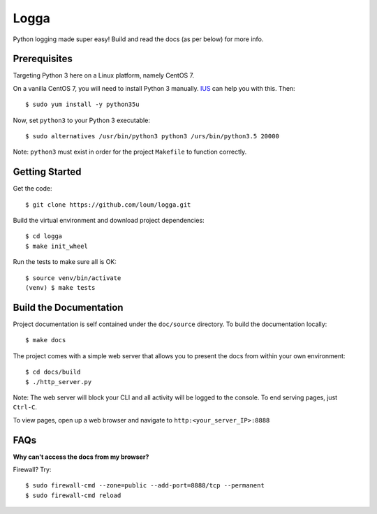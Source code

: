 #####
Logga
#####
Python logging made super easy!  Build and read the docs (as per below) for more info.

*************
Prerequisites
*************
Targeting Python 3 here on a Linux platform, namely CentOS 7.

On a vanilla CentOS 7, you will need to install Python 3 manually.  `IUS <https://ius.io/GettingStarted/>`_ can help you with this.  Then::

    $ sudo yum install -y python35u

Now, set ``python3`` to your Python 3 executable::

    $ sudo alternatives /usr/bin/python3 python3 /urs/bin/python3.5 20000

Note: ``python3`` must exist in order for the project ``Makefile`` to function correctly.

***************
Getting Started
***************
Get the code::

    $ git clone https://github.com/loum/logga.git
    
Build the virtual environment and download project dependencies::

    $ cd logga
    $ make init_wheel
    
Run the tests to make sure all is OK::

    $ source venv/bin/activate
    (venv) $ make tests

***********************
Build the Documentation
***********************
Project documentation is self contained under the ``doc/source`` directory.  To build the documentation locally::

    $ make docs

The project comes with a simple web server that allows you to present the docs from within your own environment::

    $ cd docs/build
    $ ./http_server.py
    
Note: The web server will block your CLI and all activity will be logged to the console.  To end serving pages, just ``Ctrl-C``.
    
To view pages, open up a web browser and navigate to ``http:<your_server_IP>:8888``

****
FAQs
****
**Why can't access the docs from my browser?**

Firewall?  Try::

    $ sudo firewall-cmd --zone=public --add-port=8888/tcp --permanent
    $ sudo firewall-cmd reload
